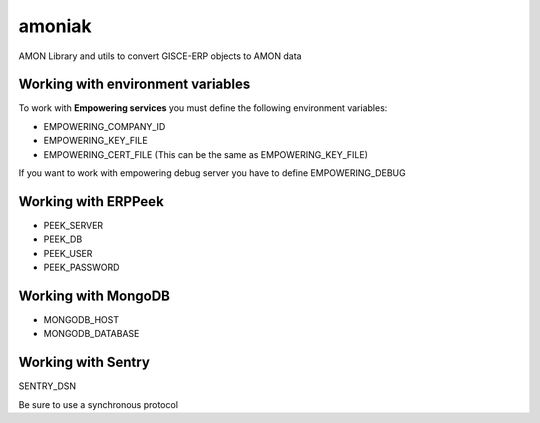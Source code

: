 amoniak
=======

AMON Library and utils to convert GISCE-ERP objects to AMON data


Working with environment variables
----------------------------------

To work with **Empowering services** you must define the following environment variables:

* EMPOWERING_COMPANY_ID
* EMPOWERING_KEY_FILE
* EMPOWERING_CERT_FILE (This can be the same as EMPOWERING_KEY_FILE)

If you want to work with empowering debug server you have to define EMPOWERING_DEBUG


Working with ERPPeek
--------------------

* PEEK_SERVER
* PEEK_DB
* PEEK_USER
* PEEK_PASSWORD


Working with MongoDB
--------------------

* MONGODB_HOST
* MONGODB_DATABASE


Working with Sentry
-------------------

SENTRY_DSN

Be sure to use a synchronous protocol

